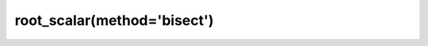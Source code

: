 .. _optimize.root_scalar-bisect:

root_scalar(method='bisect')
----------------------------

.. scipy-optimize:function:: scipy.optimize.root_scalar
   :impl: scipy.optimize._root_scalar._root_scalar_bisect_doc
   :method: bisect


